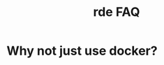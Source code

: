 :PROPERTIES:
:ID:       82308ce6-992b-43eb-950a-d01e9afc9779
:END:
#+title: rde FAQ
* Why not just use docker?
